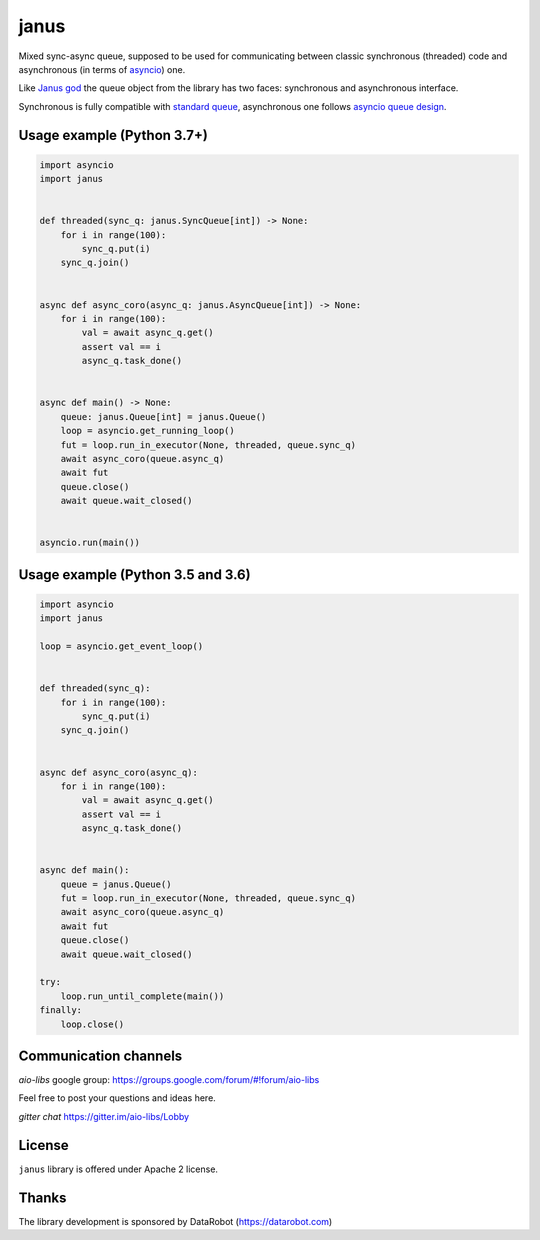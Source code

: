 =======
 janus
=======
.. image:: https://github.com/aio-libs/janus/actions/workflows/ci.yml/badge.svg
    :target: https://github.com/aio-libs/janus/actions/workflows/ci.yml
.. image:: https://codecov.io/gh/aio-libs/janus/branch/master/graph/badge.svg
    :target: https://codecov.io/gh/aio-libs/janus
.. image:: https://img.shields.io/pypi/v/janus.svg
    :target: https://pypi.python.org/pypi/janus
.. image:: https://badges.gitter.im/Join%20Chat.svg
    :target: https://gitter.im/aio-libs/Lobby
    :alt: Chat on Gitter



Mixed sync-async queue, supposed to be used for communicating between
classic synchronous (threaded) code and asynchronous (in terms of
asyncio_) one.

Like `Janus god <https://en.wikipedia.org/wiki/Janus>`_ the queue
object from the library has two faces: synchronous and asynchronous
interface.

Synchronous is fully compatible with `standard queue
<https://docs.python.org/3/library/queue.html>`_, asynchronous one
follows `asyncio queue design
<https://docs.python.org/3/library/asyncio-queue.html>`_.

Usage example (Python 3.7+)
===========================

.. code:: python

    import asyncio
    import janus


    def threaded(sync_q: janus.SyncQueue[int]) -> None:
        for i in range(100):
            sync_q.put(i)
        sync_q.join()


    async def async_coro(async_q: janus.AsyncQueue[int]) -> None:
        for i in range(100):
            val = await async_q.get()
            assert val == i
            async_q.task_done()


    async def main() -> None:
        queue: janus.Queue[int] = janus.Queue()
        loop = asyncio.get_running_loop()
        fut = loop.run_in_executor(None, threaded, queue.sync_q)
        await async_coro(queue.async_q)
        await fut
        queue.close()
        await queue.wait_closed()


    asyncio.run(main())


Usage example (Python 3.5 and 3.6)
==================================

.. code:: python

    import asyncio
    import janus

    loop = asyncio.get_event_loop()


    def threaded(sync_q):
        for i in range(100):
            sync_q.put(i)
        sync_q.join()


    async def async_coro(async_q):
        for i in range(100):
            val = await async_q.get()
            assert val == i
            async_q.task_done()


    async def main():
        queue = janus.Queue()
        fut = loop.run_in_executor(None, threaded, queue.sync_q)
        await async_coro(queue.async_q)
        await fut
        queue.close()
        await queue.wait_closed()

    try:
        loop.run_until_complete(main())
    finally:
        loop.close()


Communication channels
======================

*aio-libs* google group: https://groups.google.com/forum/#!forum/aio-libs

Feel free to post your questions and ideas here.

*gitter chat* https://gitter.im/aio-libs/Lobby


License
=======

``janus`` library is offered under Apache 2 license.

Thanks
======

The library development is sponsored by DataRobot (https://datarobot.com)

.. _asyncio: https://docs.python.org/3/library/asyncio.html

